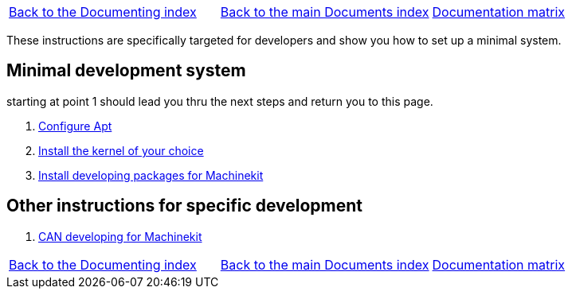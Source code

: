 [cols="3*"]
|===
|link:../index-developer.asciidoc[Back to the Documenting index]
|link:../../index.asciidoc[Back to the main Documents index]
|link:../documentation-matrix.asciidoc[Documentation matrix]
|===

These instructions are specifically targeted for developers and show you
how to set up a minimal system.

== Minimal development system

starting at point 1 should lead you thru the next steps and return you to this page.

. link:../getting-started/installing-packages.asciidoc#configure-apt[Configure Apt]
. link:../getting-started/installing-packages.asciidoc#install-RT-kernel[Install the kernel of your choice]
. link:machinekit-developing.asciidoc[Install developing packages for Machinekit]

== Other instructions for specific development
. link:CAN-developing.asciidoc[CAN developing for Machinekit]

[cols="3*"]
|===
|link:../index-developer.asciidoc[Back to the Documenting index]
|link:../../index.asciidoc[Back to the main Documents index]
|link:../documentation-matrix.asciidoc[Documentation matrix]
|===
